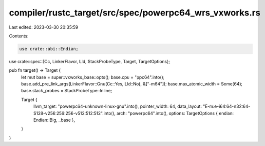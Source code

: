 compiler/rustc_target/src/spec/powerpc64_wrs_vxworks.rs
=======================================================

Last edited: 2023-03-30 20:35:59

Contents:

.. code-block:: rs

    use crate::abi::Endian;
use crate::spec::{Cc, LinkerFlavor, Lld, StackProbeType, Target, TargetOptions};

pub fn target() -> Target {
    let mut base = super::vxworks_base::opts();
    base.cpu = "ppc64".into();
    base.add_pre_link_args(LinkerFlavor::Gnu(Cc::Yes, Lld::No), &["-m64"]);
    base.max_atomic_width = Some(64);
    base.stack_probes = StackProbeType::Inline;

    Target {
        llvm_target: "powerpc64-unknown-linux-gnu".into(),
        pointer_width: 64,
        data_layout: "E-m:e-i64:64-n32:64-S128-v256:256:256-v512:512:512".into(),
        arch: "powerpc64".into(),
        options: TargetOptions { endian: Endian::Big, ..base },
    }
}


